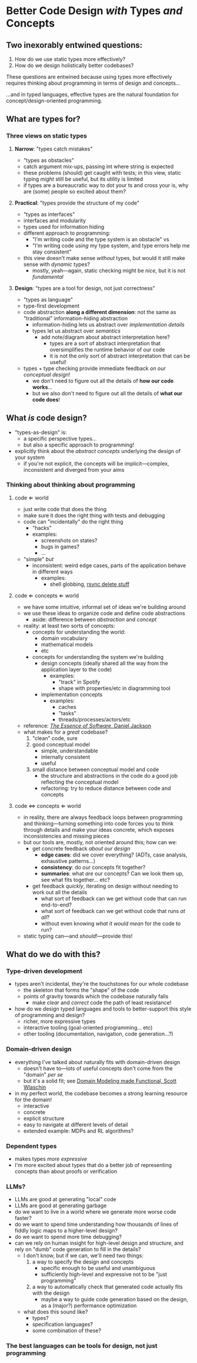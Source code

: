 * Better Code Design /with/ Types /and/ Concepts

** Two inexorably entwined questions:

  1. How do we use static types more effectively?
  2. How do we design holistically better codebases?

  These questions are entwined because using types more effectively
  requires thinking about programming in terms of design and
  concepts...

  ...and in typed languages, effective types are the natural
  foundation for concept/design-oriented programming.

** What are types for?

*** Three views on static types

**** *Narrow*: "types catch mistakes"
     - "types as obstacles"
     - catch argument mix-ups, passing int where string is expected
     - these problems (should) get caught with tests; in this view,
       static typing /might/ still be useful, but its utility is
       limited
     - if types are a bureaucratic way to dot your ts and cross your
       is, why are (some) people so excited about them?

**** *Practical*: "types provide the structure of my code"
     - "types as interfaces"
     - interfaces and modularity
     - types used for information hiding
     - different approach to programming:
       - "I'm writing code and the type system is an obstacle" vs
       - "I'm writing code /using/ my type system, and type errors
         help me stay consistent"
     - this view doesn't make sense /without/ types, but would it
       still make sense with /dynamic/ types?
       - mostly, yeah—again, static checking might be /nice/, but it
         is not /fundamental/

**** *Design*: "types are a tool for design, not just correctness"
     - "types as language"
     - type-first development
     - code abstraction *along a different dimension*: not the same
       as "traditional" information-hiding abstraction
       - information-hiding lets us abstract over /implementation details/
       - types let us abstract over /semantics/
         - add note/diagram about abstract interpretation here?
           - types are a sort of abstract interpretation that
             oversimplifies the runtime behavior of our code
           - it is not the only sort of abstract interpretation that
             can be useful!
     - types + type checking provide immediate feedback /on our
       conceptual design/!
       - we don't need to figure out all the details of *how our
         code works*...
       - but we also don't need to figure out all the details of
         *what our code does*!

** What /is/ code design?
   - "types-as-design" is:
     - a specific perspective types...
     - but also a specific approach to programming!
   - explicitly think about the /abstract concepts/ underlying the
     design of your system
     - if you're not explicit, the concepts will be implicit—complex,
       inconsistent and diverged from your aims

*** Thinking about thinking about programming

**** code ⇐ world
     - just write code that does the thing
     - make sure it does the right thing with tests and debugging
     - code can "incidentally" do the right thing
       - "hacks"
       - examples:
         - screenshots on states?
         - bugs in games?
         - ...
     - "simple" /but/
       - inconsistent: weird edge cases, parts of the application
         behave in different ways
         - examples:
           - shell globbing, [[https://www.reddit.com/r/linux/comments/if1krd/how_to_delete_all_your_files/][rsync delete stuff]]

**** code ⇐ concepts ⇐ world
     - we have some intuitive, informal set of ideas we're building
       around
     - we use these ideas to organize code and define code
       abstractions
       - aside: difference between /abstraction/ and /concept/
     - reality: at least two sorts of concepts:
       - concepts for understanding the world:
         - domain vocabulary
         - mathematical models
         - etc
       - concepts for understanding the system we're building
         - design concepts (ideally shared all the way from the
           application layer to the code)
           - examples:
             - "track" in Spotify
             - shape with properties/etc in diagramming tool
         - implementation concepts
           - examples:
             - caches
             - "tasks"
             - threads/processes/actors/etc
     - reference: [[https://essenceofsoftware.com/][/The Essence of Software/, Daniel Jackson]]
     - what makes for a /great/ codebase?
       1. "clean" code, sure
       2. good conceptual model
          - simple, understandable
          - internally consistent
          - useful
       3. small distance between conceptual model and code
          - the structure and abstractions in the code do a good job
            reflecting the conceptual model
          - refactoring: try to reduce distance between code and
            concepts

**** code ⇔ concepts ⇐ world
     - in reality, there are always feedback loops between programming
       and thinking—turning something into code forces you to think
       through details and make your ideas concrete, which exposes
       inconsistencies and missing pieces
     - but our tools are, mostly, not oriented around this; how can
       we:
       - get concrete feedback /about our design/
         - *edge cases*: did we cover everything? (ADTs, case analysis,
           exhaustive patterns...)
         - *consistency*: do our concepts fit together?
         - *summaries*: what /are/ our concepts? Can we look them up,
           see what fits together... etc?
       - get feedback /quickly/, iterating on design without needing
         to work out all the details
         - what sort of feedback can we get without code that can run
           end-to-end?
         - what sort of feedback can we get without code that runs /at
           all/?
         - without even knowing /what it would mean/ for the code to
           run?
     - static typing can—and /should/!—provide this!

** What do we do with this?

*** Type-driven development
    - types aren't incidental, they're the touchstones for our whole
      codebase
      - the skeleton that forms the "shape" of the code
      - points of gravity towards which the codebase naturally falls
        - make /clear/ and /correct/ code the path of least
          resistance!
    - how do we design typed languages and tools to better-support
      this style of programming and design?
      - richer, more expressive types
      - interactive tooling (goal-oriented programming... etc)
      - other tooling (documentation, navigation, code generation...?)

*** Domain-driven design
    - everything I've talked about naturally fits with domain-driven
      design
      - doesn't have to—lots of useful concepts don't come from the
        "domain" /per se/
      - but it's a solid fit; see [[https://pragprog.com/titles/swdddf/domain-modeling-made-functional/][Domain Modeling made Functional,
        Scott Wlaschin]]
    - in my perfect world, the codebase becomes a strong learning
      resource for the domain!
      - interactive
      - concrete
      - explicit structure
      - easy to navigate at different levels of detail
      - extended example: MDPs and RL algorithms?

*** Dependent types
    - makes types /more expressive/
    - I'm more excited about types that do a better job of
      representing concepts than about proofs or verification

*** LLMs?
    - LLMs are good at generating "local" code
    - LLMs are good at generating garbage
    - do we want to live in a world where we generate more worse code
      faster?
    - do we want to spend time understanding how thousands of lines of
      fiddly logic maps to a higher-level design?
    - do we want to spend more time debugging?
    - can we rely on human insight for high-level design and
      structure, and rely on "dumb" code generation to fill in the
      details?
      - I don't know, but if we can, we'll need two things:
        1. a way to specify the design and concepts
           - specific enough to be useful and unambiguous
           - sufficiently high-level and expressive not to be "just
             programming"
        2. a way to automatically check that generated code actually
           fits with the design
           - maybe a way to guide code generation based on the design,
             as a (major?) performance optimization
      - what does this sound like?
        - types?
        - specification languages?
        - some combination of these?

*** The best languages can be tools for design, not just programming

